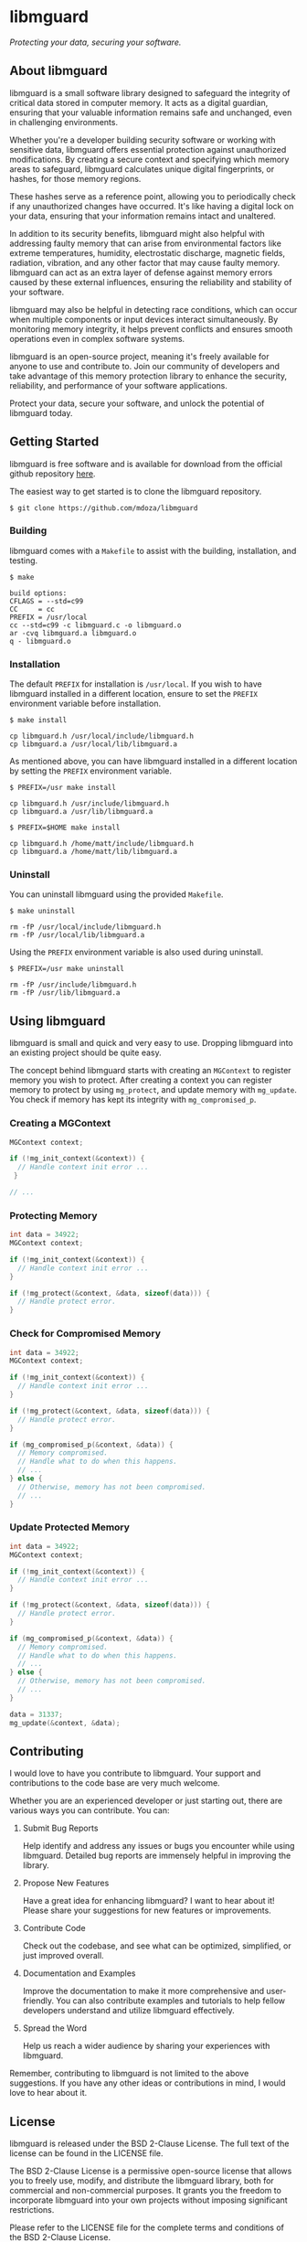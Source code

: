 * libmguard

/Protecting your data, securing your software./

** About libmguard

libmguard is a small software library designed to safeguard the integrity of
critical data stored in computer memory. It acts as a digital guardian, ensuring
that your valuable information remains safe and unchanged, even in challenging
environments.

Whether you're a developer building security software or working with sensitive
data, libmguard offers essential protection against unauthorized modifications.
By creating a secure context and specifying which memory areas to safeguard,
libmguard calculates unique digital fingerprints, or hashes, for those memory
regions.

These hashes serve as a reference point, allowing you to periodically check if
any unauthorized changes have occurred. It's like having a digital lock on your
data, ensuring that your information remains intact and unaltered.

In addition to its security benefits, libmguard might also helpful with
addressing faulty memory that can arise from environmental factors like extreme
temperatures, humidity, electrostatic discharge, magnetic fields, radiation,
vibration, and any other factor that may cause faulty memory. libmguard can act
as an extra layer of defense against memory errors caused by these external
influences, ensuring the reliability and stability of your software.

libmguard may also be helpful in detecting race conditions, which can occur when
multiple components or input devices interact simultaneously. By monitoring
memory integrity, it helps prevent conflicts and ensures smooth operations even
in complex software systems.

libmguard is an open-source project, meaning it's freely available for anyone to
use and contribute to. Join our community of developers and take advantage of
this memory protection library to enhance the security, reliability, and
performance of your software applications.

Protect your data, secure your software, and unlock the potential of libmguard
today.

** Getting Started

libmguard is free software and is available for download from the official
github repository [[https://github.com/mdoza/libmguard][here]].

The easiest way to get started is to clone the libmguard repository.

#+BEGIN_SRC text
  $ git clone https://github.com/mdoza/libmguard
#+END_SRC

*** Building

libmguard comes with a =Makefile= to assist with the building, installation,
and testing.

#+BEGIN_SRC text
  $ make

  build options:
  CFLAGS = --std=c99
  CC     = cc
  PREFIX = /usr/local
  cc --std=c99 -c libmguard.c -o libmguard.o
  ar -cvq libmguard.a libmguard.o
  q - libmguard.o
#+END_SRC

*** Installation

The default =PREFIX= for installation is =/usr/local=. If you wish to have
libmguard installed in a different location, ensure to set the =PREFIX=
environment variable before installation.

#+BEGIN_SRC text
  $ make install

  cp libmguard.h /usr/local/include/libmguard.h
  cp libmguard.a /usr/local/lib/libmguard.a
#+END_SRC

As mentioned above, you can have libmguard installed in a different location by
setting the =PREFIX= environment variable.

#+BEGIN_SRC text
  $ PREFIX=/usr make install

  cp libmguard.h /usr/include/libmguard.h
  cp libmguard.a /usr/lib/libmguard.a

  $ PREFIX=$HOME make install

  cp libmguard.h /home/matt/include/libmguard.h
  cp libmguard.a /home/matt/lib/libmguard.a
#+END_SRC

*** Uninstall

You can uninstall libmguard using the provided =Makefile=.

#+BEGIN_SRC text
  $ make uninstall

  rm -fP /usr/local/include/libmguard.h
  rm -fP /usr/local/lib/libmguard.a
#+END_SRC

Using the =PREFIX= environment variable is also used during uninstall.

#+BEGIN_SRC text
  $ PREFIX=/usr make uninstall

  rm -fP /usr/include/libmguard.h
  rm -fP /usr/lib/libmguard.a
#+END_SRC

** Using libmguard

libmguard is small and quick and very easy to use. Dropping libmguard into an
existing project should be quite easy.

The concept behind libmguard starts with creating an =MGContext= to register
memory you wish to protect. After creating a context you can register memory
to protect by using =mg_protect=, and update memory with =mg_update=. You check
if memory has kept its integrity with =mg_compromised_p=.

*** Creating a MGContext

#+BEGIN_SRC c
  MGContext context;

  if (!mg_init_context(&context)) {
    // Handle context init error ...
   }

  // ...
#+END_SRC

*** Protecting Memory

#+BEGIN_SRC c
  int data = 34922;
  MGContext context;

  if (!mg_init_context(&context)) {
    // Handle context init error ...
  }

  if (!mg_protect(&context, &data, sizeof(data))) {
    // Handle protect error.
  }
#+END_SRC

*** Check for Compromised Memory

#+BEGIN_SRC c
  int data = 34922;
  MGContext context;

  if (!mg_init_context(&context)) {
    // Handle context init error ...
  }

  if (!mg_protect(&context, &data, sizeof(data))) {
    // Handle protect error.
  }

  if (mg_compromised_p(&context, &data)) {
    // Memory compromised.
    // Handle what to do when this happens.
    // ...
  } else {
    // Otherwise, memory has not been compromised.
    // ...
  }
#+END_SRC

*** Update Protected Memory

#+BEGIN_SRC c
  int data = 34922;
  MGContext context;

  if (!mg_init_context(&context)) {
    // Handle context init error ...
  }

  if (!mg_protect(&context, &data, sizeof(data))) {
    // Handle protect error.
  }

  if (mg_compromised_p(&context, &data)) {
    // Memory compromised.
    // Handle what to do when this happens.
    // ...
  } else {
    // Otherwise, memory has not been compromised.
    // ...
  }

  data = 31337;
  mg_update(&context, &data);
#+END_SRC

** Contributing

I would love to have you contribute to libmguard. Your support and contributions
to the code base are very much welcome.

Whether you are an experienced developer or just starting out, there are various
ways you can contribute. You can:

1. Submit Bug Reports

   Help identify and address any issues or bugs you encounter while using
   libmguard. Detailed bug reports are immensely helpful in improving the
   library.

2. Propose New Features

   Have a great idea for enhancing libmguard? I want to hear about it! Please
   share your suggestions for new features or improvements.

3. Contribute Code

   Check out the codebase, and see what can be optimized, simplified, or just
   improved overall.

4. Documentation and Examples

   Improve the documentation to make it more comprehensive and user-friendly.
   You can also contribute examples and tutorials to help fellow developers
   understand and utilize libmguard effectively.

5. Spread the Word

   Help us reach a wider audience by sharing your experiences with libmguard.

Remember, contributing to libmguard is not limited to the above suggestions. If
you have any other ideas or contributions in mind, I would love to hear about it.

** License

libmguard is released under the BSD 2-Clause License. The full text of the
license can be found in the LICENSE file.

The BSD 2-Clause License is a permissive open-source license that allows you to
freely use, modify, and distribute the libmguard library, both for commercial and
non-commercial purposes. It grants you the freedom to incorporate libmguard into
your own projects without imposing significant restrictions.

Please refer to the LICENSE file for the complete terms and conditions of the
BSD 2-Clause License.

** Author

libmguard is devloped and maintained by Matt Doza.

*** How do you use libmguard?

I would love to hear how you use libmguard. If you have the time, please send me
an email about how you use libmguard. Reach me at [[mailto:mdoza@me.com][mdoza@me.com]].

** Support

If you encounter any issues while using libmguard or have questions regarding its
usage, there are several ways to seek support:

- GitHub Issues

  Feel free to open an issue on the project's GitHub repository. This is a great
  way to report bugs, suggest enhancements, or ask questions related to libmguard.

- Email

  You can also reach out to me via email at [[mailto:mdoza@me.com][mdoza@me.com]] for any
  specific inquiries or support needs.

When reaching out for support or reporting an issue, please provide as much
detail as possible, including steps to reproduce the problem, relevant code
snippets, and any error messages you encountered. This will help me better
understand and address your concerns in a timely manner.

Note: If you believe you have found a security vulnerability or a critical issue
that requires immediate attention, please send me an email at
[[mailto:mdoza@me.com][mdoza@me.com]].

** Changelog

- 2023/05/28 - libmguard is released as free software.

